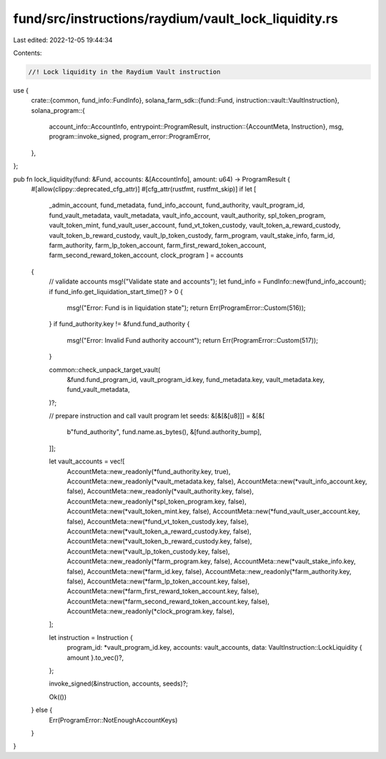 fund/src/instructions/raydium/vault_lock_liquidity.rs
=====================================================

Last edited: 2022-12-05 19:44:34

Contents:

.. code-block:: rs

    //! Lock liquidity in the Raydium Vault instruction

use {
    crate::{common, fund_info::FundInfo},
    solana_farm_sdk::{fund::Fund, instruction::vault::VaultInstruction},
    solana_program::{
        account_info::AccountInfo,
        entrypoint::ProgramResult,
        instruction::{AccountMeta, Instruction},
        msg,
        program::invoke_signed,
        program_error::ProgramError,
    },
};

pub fn lock_liquidity(fund: &Fund, accounts: &[AccountInfo], amount: u64) -> ProgramResult {
    #[allow(clippy::deprecated_cfg_attr)]
    #[cfg_attr(rustfmt, rustfmt_skip)]
    if let [
        _admin_account,
        fund_metadata,
        fund_info_account,
        fund_authority,
        vault_program_id,
        fund_vault_metadata,
        vault_metadata,
        vault_info_account,
        vault_authority,
        spl_token_program,
        vault_token_mint,
        fund_vault_user_account,
        fund_vt_token_custody,
        vault_token_a_reward_custody,
        vault_token_b_reward_custody,
        vault_lp_token_custody,
        farm_program,
        vault_stake_info,
        farm_id,
        farm_authority,
        farm_lp_token_account,
        farm_first_reward_token_account,
        farm_second_reward_token_account,
        clock_program
        ] = accounts
    {
        // validate accounts
        msg!("Validate state and accounts");
        let fund_info = FundInfo::new(fund_info_account);
        if fund_info.get_liquidation_start_time()? > 0 {
            msg!("Error: Fund is in liquidation state");
            return Err(ProgramError::Custom(516));
        }
        if fund_authority.key != &fund.fund_authority {
            msg!("Error: Invalid Fund authority account");
            return Err(ProgramError::Custom(517));
        }

        common::check_unpack_target_vault(
            &fund.fund_program_id,
            vault_program_id.key,
            fund_metadata.key,
            vault_metadata.key,
            fund_vault_metadata,
        )?;

        // prepare instruction and call vault program
        let seeds: &[&[&[u8]]] = &[&[
            b"fund_authority",
            fund.name.as_bytes(),
            &[fund.authority_bump],
        ]];

        let vault_accounts = vec![
            AccountMeta::new_readonly(*fund_authority.key, true),
            AccountMeta::new_readonly(*vault_metadata.key, false),
            AccountMeta::new(*vault_info_account.key, false),
            AccountMeta::new_readonly(*vault_authority.key, false),
            AccountMeta::new_readonly(*spl_token_program.key, false),
            AccountMeta::new(*vault_token_mint.key, false),
            AccountMeta::new(*fund_vault_user_account.key, false),
            AccountMeta::new(*fund_vt_token_custody.key, false),
            AccountMeta::new(*vault_token_a_reward_custody.key, false),
            AccountMeta::new(*vault_token_b_reward_custody.key, false),
            AccountMeta::new(*vault_lp_token_custody.key, false),
            AccountMeta::new_readonly(*farm_program.key, false),
            AccountMeta::new(*vault_stake_info.key, false),
            AccountMeta::new(*farm_id.key, false),
            AccountMeta::new_readonly(*farm_authority.key, false),
            AccountMeta::new(*farm_lp_token_account.key, false),
            AccountMeta::new(*farm_first_reward_token_account.key, false),
            AccountMeta::new(*farm_second_reward_token_account.key, false),
            AccountMeta::new_readonly(*clock_program.key, false),
        ];

        let instruction = Instruction {
            program_id: *vault_program_id.key,
            accounts: vault_accounts,
            data: VaultInstruction::LockLiquidity { amount }.to_vec()?,
        };

        invoke_signed(&instruction, accounts, seeds)?;

        Ok(())
    } else {
        Err(ProgramError::NotEnoughAccountKeys)
    }
}


